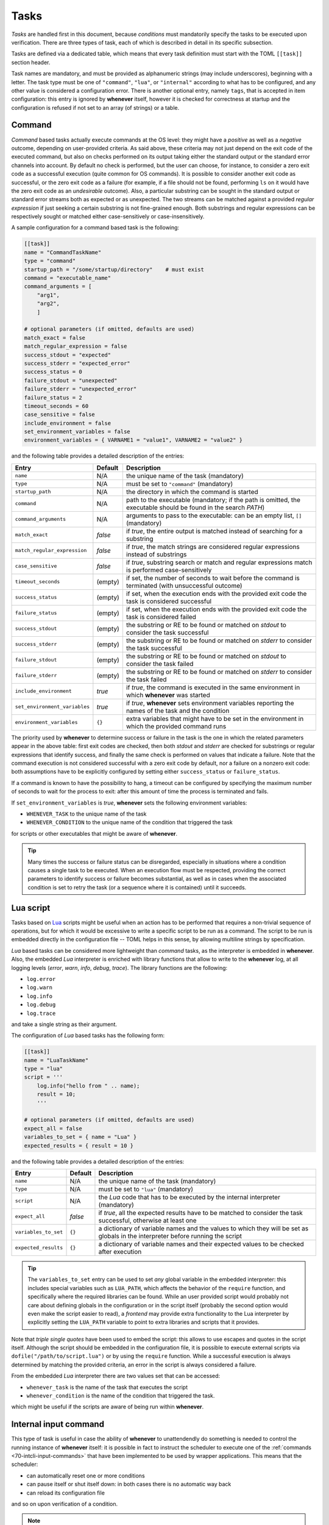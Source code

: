 .. _40-tasks:

Tasks
=====

*Tasks* are handled first in this document, because *conditions* must mandatorily specify the
tasks to be executed upon verification. There are three types of task, each of which is described
in detail in its specific subsection.

Tasks are defined via a dedicated table, which means that every task definition must start with the
TOML ``[[task]]`` section header.

Task names are mandatory, and must be provided as alphanumeric strings (may include underscores),
beginning with a letter. The task type must be one of ``"command"``, ``"lua"``, or
``"internal"`` according to what has to be configured, and any other value is considered a
configuration error. There is another optional entry, namely ``tags``, that is accepted in item
configuration: this entry is ignored by **whenever** itself, however it is checked for correctness
at startup and the configuration is refused if not set to an array (of strings) or a table.


.. _40-tasks-command:

Command
-------

*Command* based tasks actually execute commands at the OS level: they might have a *positive* as
well as a *negative* outcome, depending on user-provided criteria. As said above, these criteria
may not just depend on the exit code of the executed command, but also on checks performed on its
output taking either the standard output or the standard error channels into account. By default
no check is performed, but the user can choose, for instance, to consider a zero exit code as a
successful execution (quite common for OS commands). It is possible to consider another exit code
as successful, or the zero exit code as a failure (for example, if a file should not be found,
performing ``ls`` on it would have the zero exit code as an *undesirable* outcome). Also, a
particular substring can be sought in the standard output or standard error streams both as
expected or as unexpected. The two streams can be matched against a provided *regular expression*
if just seeking a certain substring is not fine-grained enough. Both substrings and regular
expressions can be respectively sought or matched either case-sensitively or case-insensitively.

A sample configuration for a command based task is the following:

.. code-block:: toml

   [[task]]
   name = "CommandTaskName"
   type = "command"
   startup_path = "/some/startup/directory"    # must exist
   command = "executable_name"
   command_arguments = [
       "arg1",
       "arg2",
       ]

   # optional parameters (if omitted, defaults are used)
   match_exact = false
   match_regular_expression = false
   success_stdout = "expected"
   success_stderr = "expected_error"
   success_status = 0
   failure_stdout = "unexpected"
   failure_stderr = "unexpected_error"
   failure_status = 2
   timeout_seconds = 60
   case_sensitive = false
   include_environment = false
   set_environment_variables = false
   environment_variables = { VARNAME1 = "value1", VARNAME2 = "value2" }

and the following table provides a detailed description of the entries:

.. list-table::
   :header-rows: 1

   * - Entry
     - Default
     - Description
   * - ``name``
     - N/A
     - the unique name of the task (mandatory)
   * - ``type``
     - N/A
     - must be set to ``"command"`` (mandatory)
   * - ``startup_path``
     - N/A
     - the directory in which the command is started
   * - ``command``
     - N/A
     - path to the executable (mandatory; if the path is omitted, the executable should be found
       in the search *PATH*\ )
   * - ``command_arguments``
     - N/A
     - arguments to pass to the executable: can be an empty list, ``[]`` (mandatory)
   * - ``match_exact``
     - *false*
     - if *true*, the entire output is matched instead of searching for a substring
   * - ``match_regular_expression``
     - *false*
     - if *true*, the match strings are considered regular expressions instead of substrings
   * - ``case_sensitive``
     - *false*
     - if *true*, substring search or match and regular expressions match is performed
       case-sensitively
   * - ``timeout_seconds``
     - (empty)
     - if set, the number of seconds to wait before the command is terminated (with
       unsuccessful outcome)
   * - ``success_status``
     - (empty)
     - if set, when the execution ends with the provided exit code the task is considered
       successful
   * - ``failure_status``
     - (empty)
     - if set, when the execution ends with the provided exit code the task is considered failed
   * - ``success_stdout``
     - (empty)
     - the substring or RE to be found or matched on *stdout* to consider the task successful
   * - ``success_stderr``
     - (empty)
     - the substring or RE to be found or matched on *stderr* to consider the task successful
   * - ``failure_stdout``
     - (empty)
     - the substring or RE to be found or matched on *stdout* to consider the task failed
   * - ``failure_stderr``
     - (empty)
     - the substring or RE to be found or matched on *stderr* to consider the task failed
   * - ``include_environment``
     - *true*
     - if *true*, the command is executed in the same environment in which **whenever** was
       started
   * - ``set_environment_variables``
     - *true*
     - if *true*, **whenever** sets environment variables reporting the names of the task and the
       condition
   * - ``environment_variables``
     - ``{}``
     - extra variables that might have to be set in the environment in which the provided command
       runs

The priority used by **whenever** to determine success or failure in the task is the one in which
the related parameters appear in the above table: first exit codes are checked, then both *stdout*
and *stderr* are checked for substrings or regular expressions that identify success, and finally
the same check is performed on values that indicate a failure. Note that the command execution is
not considered successful with a zero exit code by default, nor a failure on a nonzero exit code:
both assumptions have to be explicitly configured by setting either ``success_status`` or
``failure_status``.

If a command is known to have the possibility to hang, a timeout can be configured by specifying
the maximum number of seconds to wait for the process to exit: after this amount of time the
process is terminated and fails.

If ``set_environment_variables`` is *true*, **whenever** sets the following environment variables:

* ``WHENEVER_TASK`` to the unique name of the task
* ``WHENEVER_CONDITION`` to the unique name of the condition that triggered the task

for scripts or other executables that might be aware of **whenever**.

.. tip::
   Many times the success or failure status can be disregarded, especially in situations where
   a condition causes a single task to be executed. When an execution flow must be respected,
   providing the correct parameters to identify success or failure becomes substantial, as well
   as in cases when the associated condition is set to retry the task (or a sequence where it
   is contained) until it succeeds.


.. _40-tasks-lua:

Lua script
----------

Tasks based on `Lua <https://www.lua.org/>`_ scripts might be useful when an action has to be
performed that requires a non-trivial sequence of operations, but for which it would be excessive to
write a specific script to be run as a command. The script to be run is embedded directly in the
configuration file -- TOML helps in this sense, by allowing multiline strings by specification.

*Lua* based tasks can be considered more lightweight than *command* tasks, as the interpreter is
embedded in **whenever**. Also, the embedded *Lua* interpreter is enriched with library functions
that allow to write to the **whenever** log, at all logging levels (\ *error*, *warn*, *info*,
*debug*, *trace*\ ). The library functions are the following:

* ``log.error``
* ``log.warn``
* ``log.info``
* ``log.debug``
* ``log.trace``

and take a single string as their argument.

The configuration of *Lua* based tasks has the following form:

.. code-block:: toml

   [[task]]
   name = "LuaTaskName"
   type = "lua"
   script = '''
       log.info("hello from " .. name);
       result = 10;
       '''

   # optional parameters (if omitted, defaults are used)
   expect_all = false
   variables_to_set = { name = "Lua" }
   expected_results = { result = 10 }

and the following table provides a detailed description of the entries:

.. list-table::
   :header-rows: 1

   * - Entry
     - Default
     - Description
   * - ``name``
     - N/A
     - the unique name of the task (mandatory)
   * - ``type``
     - N/A
     - must be set to ``"lua"`` (mandatory)
   * - ``script``
     - N/A
     - the *Lua* code that has to be executed by the internal interpreter (mandatory)
   * - ``expect_all``
     - *false*
     - if *true*, all the expected results have to be matched to consider the task successful,
       otherwise at least one
   * - ``variables_to_set``
     - ``{}``
     - a dictionary of variable names and the values to which they will be set as globals in
       the interpreter before running the script
   * - ``expected_results``
     - ``{}``
     - a dictionary of variable names and their expected values to be checked after execution

.. tip::

   The ``variables_to_set`` entry can be used to set *any* global variable in the embedded
   interpreter: this includes special variables such as ``LUA_PATH``, which affects the behavior
   of the ``require`` function, and specifically where the required libraries can be found. While
   an user provided script would probably not care about defining globals in the configuration or
   in the script itself (probably the second option would even make the script easier to read), a
   *frontend* may provide extra functionality to the Lua interpreter by explicitly setting the
   ``LUA_PATH`` variable to point to extra libraries and scripts that it provides.

Note that *triple single quotes* have been used to embed the script: this allows to use escapes
and quotes in the script itself. Although the script should be embedded in the configuration file,
it is possible to execute external scripts via ``dofile("/path/to/script.lua")`` or by using the
``require`` function. While a successful execution is always determined by matching the provided
criteria, an error in the script is always considered a failure.

From the embedded *Lua* interpreter there are two values set that can be accessed:


* ``whenever_task`` is the name of the task that executes the script
* ``whenever_condition`` is the name of the condition that triggered the task.

which might be useful if the scripts are aware of being run within **whenever**.


.. _40-tasks-internal:

Internal input command
----------------------

This type of task is useful in case the ability of **whenever** to unattendendly do something is
needed to control the running instance of **whenever** itself: it is possible in fact to instruct
the scheduler to execute one of the :ref:`commands <70-intcli-input-commands>` that have been
implemented to be used by wrapper applications. This means that the scheduler:

* can automatically reset one or more conditions
* can pause itself or shut itself down: in both cases there is no automatic way back
* can reload its configuration file

and so on upon verification of a condition.

.. note::
  No security concern is raised here, as **whenever** is designed with the intention to
  run without administration rights; obviously every kind of automation tool, which performs
  unattended operations, might execute malicious actions under the hood, however the absence of
  particular privileges when running and the ability to read the configuration file without the
  need of specific tools, allow for complete control on what **whenever** does.


The configuration for such a type of task is simple, as it only requires to set the ``command``
parameter in addition to the name and type. An example internal command based task is the
following:

.. code-block:: toml

   [[task]]
   name = "InternalTaskName"
   type = "internal"
   command = "reset_conditions Cond1 Cond2"

which resets the conditions named ``Cond1`` and ``Cond2``, if they exist. A detailed description
of the parameter entries follows:

.. list-table::
   :header-rows: 1

   * - Entry
     - Default
     - Description
   * - ``name``
     - N/A
     - the unique name of the task (mandatory)
   * - ``type``
     - N/A
     - must be set to ``"internal"`` (mandatory)
   * - ``command``
     - N/A
     - the internal command to be run, as a single string that includes its parameters


As mentioned above, a comprehensivew list of possible internal commands can be found in the
appropriate :ref:`section <70-intcli-input-commands>`.

This type of item is mostly intended as a way to automate part of the behavior of **whenever**
during a session on behalf of a wrapper, that might expose part of the configuration implemented
as a combination of internally managed conditions and specific tasks (even of this type) as single
and simpler configuration element: an example could be the use of the *org.freedesktop.UPower*
interface in DBus to catch a *system resume* event in order to reset all the conditions.

.. warning::
   The provided command will *not* be checked upon configuration, it will *fail* instead causing
   a warning to be logged in case it is invalid or malformed.

